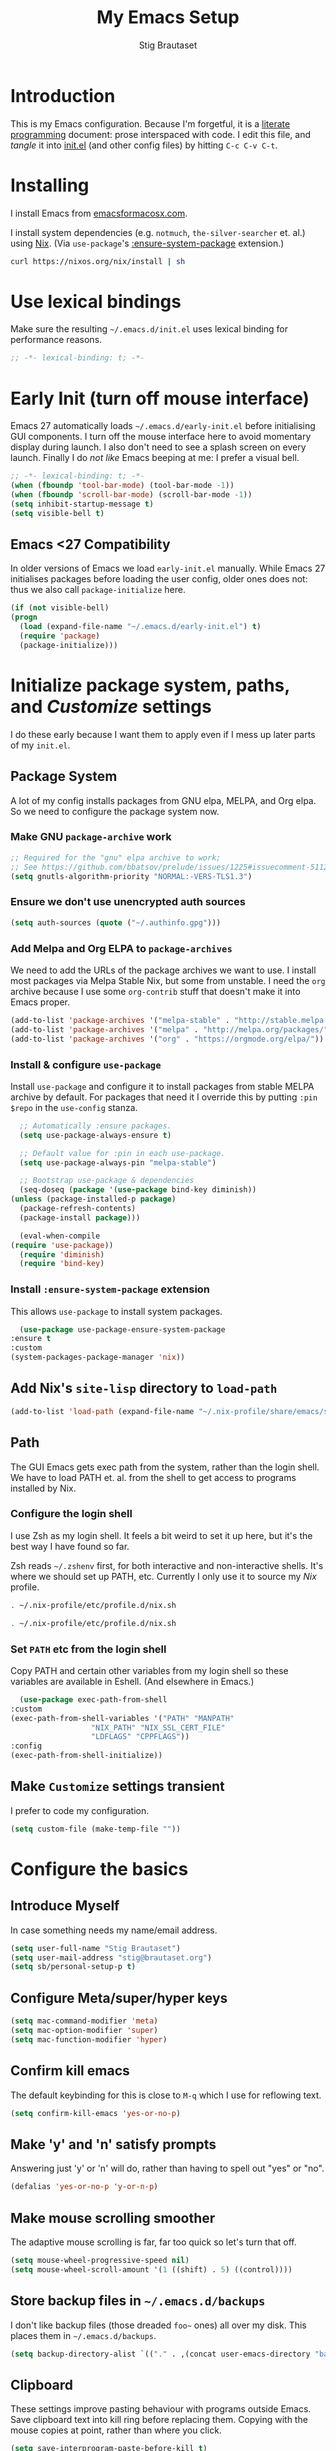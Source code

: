 #+TITLE: My Emacs Setup
#+AUTHOR: Stig Brautaset
#+OPTIONS: f:t
#+PROPERTY: header-args:              :mkdirp yes
#+PROPERTY: header-args:emacs-lisp    :tangle ~/.emacs.d/init.el :results silent
#+STARTUP: content
* Introduction

  This is my Emacs configuration.  Because I'm forgetful, it is a
  [[http://orgmode.org/worg/org-contrib/babel/intro.html#literate-programming][literate programming]] document: prose interspaced with code.  I edit
  this file, and /tangle/ it into [[file:init.el][init.el]] (and other config files) by
  hitting =C-c C-v C-t=.

* Installing

  I install Emacs from [[https://emacsformacosx.com/][emacsformacosx.com]].

  I install system dependencies (e.g. =notmuch=, =the-silver-searcher=
  et. al.) using [[https://nixos.org/nix/][Nix]]. (Via =use-package='s [[https://github.com/jwiegley/use-package#use-package-ensure-system-package][:ensure-system-package]]
  extension.)

  #+begin_src sh
    curl https://nixos.org/nix/install | sh
  #+end_src

* Use lexical bindings

  Make sure the resulting =~/.emacs.d/init.el= uses lexical binding for
  performance reasons.

  #+begin_src emacs-lisp
    ;; -*- lexical-binding: t; -*-
  #+end_src

* Early Init (turn off mouse interface)

  Emacs 27 automatically loads =~/.emacs.d/early-init.el= before
  initialising GUI components.  I turn off the mouse interface here to
  avoid momentary display during launch.  I also don't need to see a
  splash screen on every launch.  Finally I do /not like/ Emacs beeping
  at me: I prefer a visual bell.

  #+BEGIN_SRC emacs-lisp :tangle ~/.emacs.d/early-init.el
    ;; -*- lexical-binding: t; -*-
    (when (fboundp 'tool-bar-mode) (tool-bar-mode -1))
    (when (fboundp 'scroll-bar-mode) (scroll-bar-mode -1))
    (setq inhibit-startup-message t)
    (setq visible-bell t)
  #+END_SRC

** Emacs <27 Compatibility

   In older versions of Emacs we load ~early-init.el~ manually.  While
   Emacs 27 initialises packages before loading the user config, older
   ones does not: thus we also call =package-initialize= here.

   #+BEGIN_SRC emacs-lisp
    (if (not visible-bell)
	(progn
	  (load (expand-file-name "~/.emacs.d/early-init.el") t)
	  (require 'package)
	  (package-initialize)))
   #+END_SRC

* Initialize package system, paths, and /Customize/ settings

  I do these early because I want them to apply even if I mess up
  later parts of my =init.el=.

** Package System

   A lot of my config installs packages from GNU elpa, MELPA, and Org
   elpa.  So we need to configure the package system now.

*** Make GNU ~package-archive~ work

    #+begin_src emacs-lisp
      ;; Required for the "gnu" elpa archive to work;
      ;; See https://github.com/bbatsov/prelude/issues/1225#issuecomment-511266025
      (setq gnutls-algorithm-priority "NORMAL:-VERS-TLS1.3")
    #+end_src

*** Ensure we don't use unencrypted auth sources

    #+begin_src emacs-lisp
      (setq auth-sources (quote ("~/.authinfo.gpg")))
    #+end_src

*** Add Melpa and Org ELPA to ~package-archives~

    We need to add the URLs of the package archives we want to use.  I
    install most packages via Melpa Stable Nix, but some from
    unstable.  I need the =org= archive because I use some =org-contrib=
    stuff that doesn't make it into Emacs proper.

    #+BEGIN_SRC emacs-lisp
      (add-to-list 'package-archives '("melpa-stable" . "http://stable.melpa.org/packages/"))
      (add-to-list 'package-archives '("melpa" . "http://melpa.org/packages/"))
      (add-to-list 'package-archives '("org" . "https://orgmode.org/elpa/"))
    #+END_SRC

*** Install & configure ~use-package~

    Install ~use-package~ and configure it to install packages from
    stable MELPA archive by default.  For packages that need it I
    override this by putting =:pin $repo= in the =use-config= stanza.

    #+begin_src emacs-lisp
      ;; Automatically :ensure packages.
      (setq use-package-always-ensure t)

      ;; Default value for :pin in each use-package.
      (setq use-package-always-pin "melpa-stable")

      ;; Bootstrap use-package & dependencies
      (seq-doseq (package '(use-package bind-key diminish))
	(unless (package-installed-p package)
	  (package-refresh-contents)
	  (package-install package)))

      (eval-when-compile
	(require 'use-package))
      (require 'diminish)
      (require 'bind-key)
    #+end_src

*** Install =:ensure-system-package= extension

    This allows =use-package= to install system packages.

    #+begin_src emacs-lisp
      (use-package use-package-ensure-system-package
	:ensure t
	:custom
	(system-packages-package-manager 'nix))
    #+end_src

** Add Nix's =site-lisp= directory to ~load-path~

   #+begin_src emacs-lisp
     (add-to-list 'load-path (expand-file-name "~/.nix-profile/share/emacs/site-lisp/"))
   #+end_src

** Path

   The GUI Emacs gets exec path from the system, rather than the
   login shell.  We have to load PATH et. al. from the shell to get
   access to programs installed by Nix.

*** Configure the login shell

    I use Zsh as my login shell.  It feels a bit weird to set it up
    here, but it's the best way I have found so far.

    Zsh reads =~/.zshenv= first, for both interactive and
    non-interactive shells.  It's where we should set up PATH, etc.
    Currently I only use it to source my /Nix/ profile.

    #+begin_src sh :tangle ~/.zshenv
      . ~/.nix-profile/etc/profile.d/nix.sh
    #+end_src

    #+begin_src sh :tangle ~/.bashenv
      . ~/.nix-profile/etc/profile.d/nix.sh
    #+end_src

*** Set =PATH= etc from the login shell

    Copy PATH and certain other variables from my login shell so these
    variables are available in Eshell.  (And elsewhere in Emacs.)

    #+BEGIN_SRC emacs-lisp
      (use-package exec-path-from-shell
	:custom
	(exec-path-from-shell-variables '("PATH" "MANPATH"
					  "NIX_PATH" "NIX_SSL_CERT_FILE"
					  "LDFLAGS" "CPPFLAGS"))
	:config
	(exec-path-from-shell-initialize))
    #+END_SRC

** Make =Customize= settings transient

   I prefer to code my configuration.

   #+BEGIN_SRC emacs-lisp
     (setq custom-file (make-temp-file ""))
   #+END_SRC

* Configure the basics
** Introduce Myself

   In case something needs my name/email address.

   #+BEGIN_SRC emacs-lisp
   (setq user-full-name "Stig Brautaset")
   (setq user-mail-address "stig@brautaset.org")
   (setq sb/personal-setup-p t)
   #+END_SRC

** Configure Meta/super/hyper keys

   #+BEGIN_SRC emacs-lisp
     (setq mac-command-modifier 'meta)
     (setq mac-option-modifier 'super)
     (setq mac-function-modifier 'hyper)
   #+END_SRC

** Confirm kill emacs

   The default keybinding for this is close to =M-q= which I use for
   reflowing text.

   #+BEGIN_SRC emacs-lisp
     (setq confirm-kill-emacs 'yes-or-no-p)
   #+END_SRC

** Make 'y' and 'n' satisfy prompts

   Answering just 'y' or 'n' will do, rather than having to spell out "yes"
   or "no".

   #+BEGIN_SRC emacs-lisp
     (defalias 'yes-or-no-p 'y-or-n-p)
   #+END_SRC

** Make mouse scrolling smoother

   The adaptive mouse scrolling is far, far too quick so let's turn that off.

   #+BEGIN_SRC emacs-lisp
   (setq mouse-wheel-progressive-speed nil)
   (setq mouse-wheel-scroll-amount '(1 ((shift) . 5) ((control))))
   #+END_SRC

** Store backup files in =~/.emacs.d/backups=

   I don't like backup files (those dreaded =foo~= ones) all over my disk.
   This places them in =~/.emacs.d/backups=.

   #+BEGIN_SRC emacs-lisp
     (setq backup-directory-alist `(("." . ,(concat user-emacs-directory "backups"))))
   #+END_SRC

** Clipboard

   These settings improve pasting behaviour with programs outside
   Emacs.  Save clipboard text into kill ring before replacing them.
   Copying with the mouse copies at point, rather than where you
   click.

   #+BEGIN_SRC emacs-lisp
     (setq save-interprogram-paste-before-kill t)
     (setq mouse-yank-at-point t)
   #+END_SRC

** Make the fonts bigger

   #+BEGIN_SRC emacs-lisp
     (set-face-attribute 'default nil :height 150)
   #+END_SRC

** UTF-8: everywhere, always

   Let's always use UTF-8 encoding. Pretty, pretty please with sugar on top.

   #+BEGIN_SRC emacs-lisp
     (setq locale-coding-system 'utf-8)
     (set-terminal-coding-system 'utf-8)
     (set-keyboard-coding-system 'utf-8)
     (set-selection-coding-system 'utf-8)
     (prefer-coding-system 'utf-8)
   #+END_SRC

** End all files in a newline

   All files should end in a newline. Insert one if there isn't one already.

   #+BEGIN_SRC emacs-lisp
     (setq require-final-newline t)
   #+END_SRC

** Save my place in each file

   It's nice if Emacs knows where I was last time I opened a file.

   #+BEGIN_SRC emacs-lisp
     (setq-default save-place t)
     (setq save-place-file (concat user-emacs-directory "places"))
   #+END_SRC

** Add keybinding to join next line to this

   With cursor at any point in a line, hit =M-j= to move to the end, and
   delete the newline. Leave the cursor where the newline used to be.

   #+BEGIN_SRC emacs-lisp
     (bind-key "M-j" (lambda ()
		       (interactive)
		       (join-line -1)))
   #+END_SRC

** String Inflection

   Sometimes I need to swap between CamelCase and snake_case, or even
   SNAKE_CASE.

   #+begin_src emacs-lisp
     (use-package string-inflection
       :bind (("C-c C-x C-s" . string-inflection-all-cycle)
	      ("C-c C-x C-c" . string-inflection-camelcase)
	      ("C-c C-x C-k" . string-inflection-kebab-case)
	      ("C-c C-x C-u" . string-inflection-upcase)))
   #+end_src

** Unfill paragraphs and regions

   The default binding for =M-q= fills a paragraph. Very good. But
   sometimes I want to /unfill/[fn:: Particularly when editing markdown
   that is going to end up on GitHub, as otherwise the result has lots
   of hard linebreaks. This happens every time I edit a PR description
   in Magit, for example.]. [[https://stackoverflow.com/a/2478549/5950][Credit]].

   #+begin_src emacs-lisp
     (defun sb/unfill-paragraph ()
       (interactive)
       (let ((fill-column (point-max)))
	 (fill-paragraph nil)))

     (defun sb/fill-or-unfill-paragraph (arg)
       "Fill a paragraph. If called with a `C-u' prefix, /unfill/ a paragraph."
       (interactive "P")
       (if arg
	   (sb/unfill-paragraph)
	 (fill-paragraph)))

     (bind-key "M-q" 'sb/fill-or-unfill-paragraph)

     (defun sb/unfill-region ()
       (interactive)
       (let ((fill-column (point-max)))
	 (fill-region (region-beginning) (region-end) nil)))
   #+end_src

** Support for fullscreen

   I like to run apps in fullscreen mode. Sometimes it's useful to be
   able to toggle it on or off, which this function does. I found it
   at the [[https://www.emacswiki.org/emacs/FullScreen#toc26][EmacsWiki Fullscreen page]].

   #+BEGIN_SRC emacs-lisp
     (defun my-toggle-fullscreen ()
       "Toggle full screen"
       (interactive)
       (set-frame-parameter
        nil 'fullscreen
        (when (not (frame-parameter nil 'fullscreen)) 'fullboth)))

     (bind-key "M-<f11>" 'my-toggle-fullscreen)
   #+END_SRC

** Toggle Window Split function

   Sometimes a window is split horizontally, and you would prefer
   vertically. Or vice versa. This function can help! Just don't ask me how
   it works: I found it on StackOverflow. (I think. Again.)

   #+BEGIN_SRC emacs-lisp
     (defun toggle-window-split ()
       (interactive)
       (if (= (count-windows) 2)
           (let* ((this-win-buffer (window-buffer))
                  (next-win-buffer (window-buffer (next-window)))
                  (this-win-edges (window-edges (selected-window)))
                  (next-win-edges (window-edges (next-window)))
                  (this-win-2nd (not (and (<= (car this-win-edges)
                                              (car next-win-edges))
                                          (<= (cadr this-win-edges)
                                              (cadr next-win-edges)))))
                  (splitter
                   (if (= (car this-win-edges)
                          (car (window-edges (next-window))))
		       'split-window-horizontally
                     'split-window-vertically)))
             (delete-other-windows)
             (let ((first-win (selected-window)))
	       (funcall splitter)
	       (if this-win-2nd (other-window 1))
	       (set-window-buffer (selected-window) this-win-buffer)
	       (set-window-buffer (next-window) next-win-buffer)
	       (select-window first-win)
	       (if this-win-2nd (other-window 1))))))

     (define-key ctl-x-4-map "t" 'toggle-window-split)
   #+END_SRC

** Diary (Calendar) Functions

   Prefer YMD to the /crazy/ american MDY order.

   I schedule some things every weekday,
   so add a convenience function for that.

   #+BEGIN_SRC emacs-lisp
     (setq calendar-date-style 'iso)

     (defun sb/weekday-p (date)
       "Is `date' a weekday?"
       (memq (calendar-day-of-week date) '(1 2 3 4 5)))
   #+END_SRC

** Git Link

   Lets me link to a file location on GitHub/Bitbucket/GitLab
   from a local git repository.

   #+BEGIN_SRC emacs-lisp
     (use-package git-link
       :bind ("C-c g l" . git-link))
   #+END_SRC

** GnuPG

   Emacs will open =.gpg= files transparently, but I need to install
   gnupg for that to work.

   #+begin_src emacs-lisp
     (use-package gnupg
       :ensure nil
       :ensure-system-package ((gpg2 . gnupg) pinentry)
       :no-require t)
   #+end_src

** Running tests

   Add a convenient keybinding for running tests interactively.

   #+BEGIN_SRC emacs-lisp
     (bind-key "C-x t" 'ert)
   #+END_SRC

* Configure minor modes
** Aggressive Indent

   I like to keep my code indented properly at all times. Aggressive-indent
   helps ensure this. Turn it on for lisp modes.

   #+BEGIN_SRC emacs-lisp
     (use-package aggressive-indent
       :hook
       (emacs-lisp-mode . aggressive-indent-mode)
       (clojure-mode . aggressive-indent-mode)
       (css-mode . aggressive-indent-mode))
   #+END_SRC

** Auto commit

   In some projects (notably, my Org/Agenda setup) I want to
   automatically commit when editing files.

   #+BEGIN_SRC emacs-lisp
     (use-package git-auto-commit-mode)
   #+END_SRC

** Auto revert mode

   When files change on disk, revert the buffer automatically.

   #+BEGIN_SRC emacs-lisp
     (global-auto-revert-mode 1)
   #+END_SRC

** Beacon

   Highlight my cursor when scrolling

   #+begin_src emacs-lisp
     (use-package beacon
       :pin gnu
       :config
       (beacon-mode 1))
   #+end_src

** Company

   Auto-complete of code and prose.

   #+BEGIN_SRC emacs-lisp
   (use-package company
     :custom
     (company-dabbrev-downcase nil "See https://emacs.stackexchange.com/a/10838")
     :config
     (global-company-mode))
   #+END_SRC

** Counsel

   This provides =counsel-find-file=, among others.

   #+begin_src emacs-lisp
   (use-package amx) ;; make counsel-M-x work the way I like
   (use-package counsel)
   (counsel-mode 1)
   #+end_src

** Direnv

   #+begin_src emacs-lisp
     (use-package direnv
       :ensure-system-package direnv
       :config
       (direnv-mode))
   #+end_src

** Edit "Org-like" lists in non-Org buffers

   #+begin_src emacs-lisp
   (use-package orgalist
     :pin gnu
     :hook
     (message-mode . orgalist-mode))
   #+end_src

** Editorconfig

   Some projects I touch, particularly at work, use [[http://editorconfig.org][editorconfig]] to set up
   their indentation and file format preferences.

   #+BEGIN_SRC emacs-lisp
     (use-package editorconfig
       :ensure-system-package (editorconfig . editorconfig-core-c)
       :custom
       (editorconfig-exclude-modes (quote (org-mode gist)))
       :config
       (editorconfig-mode))
   #+END_SRC

** Highlight & deal with whitespace annoyances

   This highlights certain whitespace annoyances, and adds a key binding to
   clean it up.

   #+BEGIN_SRC emacs-lisp
     (use-package whitespace
       :ensure nil
       :bind ("C-c w" . whitespace-cleanup)
       :custom
       (whitespace-style '(face empty tabs trailing))
       :config
       (global-whitespace-mode t))
   #+END_SRC

** Iedit

   Edit multiple symbols in one go. Similar in some respects to
   Multiple Cursors, but seems a little more light-weight.

   #+begin_src emacs-lisp
   (use-package iedit :pin melpa)
   #+end_src

** Projectile

   I use Projectile to navigate my projects. Some of the things I like about
   it are that it provides the following key bindings:

   - =C-c p t= :: This switches from an implementation file to its test file,
                  or vice versa. I use this extensively in Clojure mode. It
                  might not make sense for all languages; YMMV.
   - =C-c p 4 t= :: The same, as above, but open the file in "other" buffer.
   - =C-c p s s= :: Ag search for something in this project. If point is at a
                    token, default to searching for that. (Mnemonic:
                    "Projectile Silver Searcher".)

   #+BEGIN_SRC emacs-lisp
     (use-package projectile
       :bind-keymap ("C-c p" . projectile-command-map)
       :custom
       (projectile-completion-system 'ivy)
       (projectile-create-missing-test-files t)
       :config
       (projectile-register-project-type 'lein-test-prefix '("project.clj" "cassettes")
					 :compile "lein compile"
					 :test "lein test"
					 :test-prefix "test_")
       (projectile-mode))

     (use-package counsel-projectile)
   #+END_SRC

** Rainbow Delimiters

   This makes it slightly easier to discern matching parens when the
   nesting goes deep.

   #+begin_src emacs-lisp
   (use-package rainbow-delimiters
    :hook (prog-mode . rainbow-delimiters-mode))
   #+end_src

** Save minibuffer history

   This allows us to "tap up" in the minibuffer to recall previous items,
   even from a previous session.

   #+BEGIN_SRC emacs-lisp
     (savehist-mode 1)
   #+END_SRC

** Show Matching parens

   This is extremely useful. Put the mark on a paren (any of =()[]{}=,
   actually) and Emacs shows the matching closing/opening one.

   #+BEGIN_SRC emacs-lisp
     (show-paren-mode 1)
   #+END_SRC

** SmartParens

   Structural editing is a must when editing lisp, and it has bled
   into other aspects of programming for me.  In particular the
   ability to remove surrounding parens / quotes with ~sp-splice-sexp~
   is incredibly useful even when writing prose.

   #+BEGIN_SRC emacs-lisp
     (use-package smartparens-config
       :ensure smartparens
       :bind (:map smartparens-mode-map
		   ("C-M-f" . sp-forward-sexp)
		   ("C-M-b" . sp-backward-sexp)
		   ("C-M-<SPC>" . sp-splice-sexp)
		   ("C-M-<backspace>" . sp-splice-sexp-killing-backward)
		   ("C-<right>" . sp-forward-slurp-sexp)
		   ("C-<left>" . sp-forward-barf-sexp)
		   ("C-M-<left>" . sp-backward-slurp-sexp)
		   ("C-M-<right>" . sp-backward-barf-sexp))
       :hook
       (prog-mode . turn-on-smartparens-strict-mode)
       (text-mode . turn-on-smartparens-mode)
       :config
       (show-smartparens-global-mode))
   #+END_SRC

** Swiper

   Invoke swiper (find in current buffer).

   #+BEGIN_SRC emacs-lisp
     (use-package swiper
       :bind (("C-x /" . swiper)))
   #+END_SRC

** Subword

   Treats CapitalizedWords as separate, so we can move forward by
   their components.  Useful in anything that looks like Java.

   #+begin_src emacs-lisp
   (use-package subword
    :hook (prog-mode . subword-mode))
   #+end_src

** Transparently open compressed files

   I *do* like it when Emacs transparently opens compressed files. It gives
   me the warm fuzzies.

   #+BEGIN_SRC emacs-lisp
     (auto-compression-mode t)
   #+END_SRC

** Visual line mode / word wrapping

   #+BEGIN_SRC emacs-lisp
   (add-hook 'text-mode-hook 'visual-line-mode)
   #+END_SRC

** Which Key Mode

   Show incomplete key cheatsheet.

   #+BEGIN_SRC emacs-lisp
     (use-package which-key
       :hook
       (after-init . which-key-mode))
   #+END_SRC

** Writegood Mode

   I'm not a great writer. I need all the crutches I can get. Lucklily,
   Emacs has them.

   This helps highlight passive voice, weasel words, etc in writing.

   #+BEGIN_SRC emacs-lisp
     (use-package writegood-mode
       :hook text-mode)
   #+END_SRC

** Multiple Cursors

   This package is another one of those near-magical ones. It allows me to do
   multiple edits in the same buffer, using several cursors. You can think of
   it as an interactive macro, where you can constantly see what's being done.

   #+BEGIN_SRC emacs-lisp
     (use-package multiple-cursors

       :bind (("C-c M-e" . mc/edit-lines)
              ("C-c M-a" . mc/mark-all-dwim)
              ("s-n" . mc/mark-next-like-this)
              ("s-p" . mc/mark-previous-like-this)))
   #+END_SRC

** Ivy

   I've long been a happy Helm user, but it confuses me (and is slow!)
   in some situations so I thought I'd try again to see if Ivy fares
   any better.

   #+begin_src emacs-lisp
     (use-package ivy
       :pin melpa
       :demand
       :config
       (setq ivy-use-virtual-buffers t
	     ivy-count-format "%d/%d "))
     (ivy-mode 1)

     ;; This should apparently allow opening multiple files from
     ;; ivy-find-file.
     (use-package ivy-hydra
       :pin melpa)
   #+end_src

** Ace Window

   This lets me rapidly switch to a different frame/window.  I use
   this mainly when resolving conflicts in ediff merge, since I need
   to swap between two frames there.

   #+begin_src emacs-lisp
   (use-package ace-window
     :bind ("M-`" . ace-window))
   #+end_src

** Dumb Jump

   For finding my way around codebases.

   #+begin_src emacs-lisp
     (use-package dumb-jump
       :bind (:map prog-mode-map
		   ("M-. " . dumb-jump-go)
		   ("M-," . dumb-jump-back))
       :custom
       (dumb-jump-selector 'ivy))
   #+end_src

* Configure major modes
** Ag (The Silver Searcher)

   I use =ag= for searching a lot in Emacs. Its "writable grep"
   companion mode is pretty close to magic. When in a buffer showing
   ag results, try hitting =C-c C-p=--this lets you /edit the results of
   the search right from the ag results buffer!/ Just hit =C-x C-s= to
   save the results.

   If you hit =C-c C-p= while already in writable grep mode you can
   delete the entire matched line by hitting =C-c C-d=.

   #+BEGIN_SRC emacs-lisp
     (use-package ag
       :pin melpa
       :ensure-system-package (ag . silver-searcher)
       :custom
       (ag-arguments (quote ("--smart-case" "--stats" "--hidden")))
       (ag-ignore-list (quote (".git"))))

     (use-package wgrep :pin melpa)
     (use-package wgrep-ag
       :pin melpa
       :hook
       (ag-mode . wgrep-ag-setup))

     ;; This fixes the last group not being editable until it's fixed
     ;; upstream, cf https://github.com/mhayashi1120/Emacs-wgrep/pull/61
     (eval-after-load "wgrep-ag"
       '(defun wgrep-ag-prepare-header/footer ()
	  (save-excursion
	    (goto-char (point-min))
	    ;; Look for the first useful result line.
	    (if (re-search-forward (concat wgrep-ag-grouped-result-file-regexp
					   "\\|"
					   wgrep-ag-ungrouped-result-regexp))
		(add-text-properties (point-min) (line-beginning-position)
				     '(read-only t wgrep-header t))
	      ;; No results in this buffer, let's mark the whole thing as
	      ;; header.
	      (add-text-properties (point-min) (point-max)
				   '(read-only t wgrep-header t)))

	    ;; OK, header dealt with. Now let's try find the footer.
	    (goto-char (point-max))
	    (re-search-backward "^\\(?:-[^:]+?:[[:digit:]]+:[[:digit:]]+:\\)" nil t)
	    ;; Point is now at the beginning of the result nearest the end
	    ;; of the buffer, AKA the last result.  Move to the start of
	    ;; the line after the last result, and mark everything from
	    ;; that line forward as wgrep-footer.  If we can't move to the
	    ;; line after the last line then there apparently is no
	    ;; footer.
	    (when (zerop (forward-line 1))
	      (add-text-properties (point) (point-max)
				   '(read-only t wgrep-footer t))))))
   #+END_SRC

** Clojure

   #+BEGIN_SRC emacs-lisp
     (use-package clojure-mode
       :ensure-system-package clojure)

     (use-package cider
       :custom
       (cider-auto-mode t)
       (cider-auto-track-ns-form-changes t)
       (cider-eldoc-display-context-dependent-info t)
       (cider-repl-display-help-banner nil))

     (use-package clj-refactor
       :custom
       (cljr-suppress-middleware-warnings t)
       :config
       (defun sb/clojure-mode-hook ()
	 (clj-refactor-mode 1)
	 (yas-minor-mode 1)) ; for adding require/use/import statements
       :hook (clojure-mode . sb/clojure-mode-hook))
   #+END_SRC


   I want to use some lein plugins across all projects.

   #+begin_src clojure :mkdirp t :tangle ~/.lein/profiles.clj
     {:user {:plugins [[lein-ancient "0.6.15"]
		       [refactor-nrepl "2.4.0"]
		       [nrepl "0.6.0"]
		       [cider/cider-nrepl "0.22.1"]]
	     :middleware [cider-nrepl.plugin/middleware
			  refactor-nrepl.plugin/middleware]
	     :dependencies [[nrepl "0.6.0"]]}}
   #+end_src

** Ediff

   Sometimes I have to resolve conflicts. I use Ediff, which I
   (usually) launch from Magit.

*** Automatically Unfold Org files

    This snippet makes sure that Org buffers don't start folded, as
    ediff is rather useless in that case. (Credit: Oleh Krehel on
    emacs-orgmode mailing list.)

    #+BEGIN_SRC emacs-lisp
      (defun sb/ediff-prepare-buffer ()
	(when (memq major-mode '(org-mode emacs-lisp-mode))
	  (outline-show-all)))

      (add-hook 'ediff-prepare-buffer-hook #'sb/ediff-prepare-buffer)
    #+END_SRC

*** Picking /both/ sides in a conflict

    If both branches add an entry to a list I may want to pick *both*
    sides. This adds =d= as a shortcut to do that. ([[http://stackoverflow.com/a/29757750/5950][Credits]].) I can use
    =~= to swap the A and B buffers, which lets me choose A then B, /or/ B
    then A.

    #+BEGIN_SRC emacs-lisp
      (defun sb/ediff-copy-both-to-C ()
	(interactive)
	(ediff-copy-diff ediff-current-difference nil 'C nil
			 (concat
			  (ediff-get-region-contents ediff-current-difference 'A ediff-control-buffer)
			  (ediff-get-region-contents ediff-current-difference 'B ediff-control-buffer))))

      (defun sb/add-d-to-ediff-mode-map ()
	(define-key ediff-mode-map "d" 'sb/ediff-copy-both-to-C))

      (add-hook 'ediff-keymap-setup-hook 'sb/add-d-to-ediff-mode-map)
    #+END_SRC

** Elfeed

   ~org-elfeed~ stores the feed in =~/.emacs.d/elfeed.org= rather than =custom.el=.

   #+BEGIN_SRC emacs-lisp
     (use-package elfeed-org
       :pin melpa
       :config
       (elfeed-org))

     (use-package elfeed
       :pin melpa
       :bind (("C-x w" . elfeed)
	      :map elfeed-search-mode-map
	      ("m" . elfeed-toggle-star) )
       :ensure-system-package curl
       :config
       (defalias 'elfeed-toggle-star
	 (elfeed-expose #'elfeed-search-toggle-all 'star)))
   #+END_SRC

** Eshell

   I have started using /Eshell/. It is close to magic. There's not a lot of
   setup (it has its own [[file:eshell/alias][alias file]]), but I've got a keybinding to bring up
   eshell quickly. This launches eshell if it is not already running, or
   switches to it if it is.

   #+BEGIN_SRC emacs-lisp
     (bind-key "C-c s" 'eshell)

     ;; This helps with aws cli commands, and nix-env --help, a bit
     (setenv "PAGER" "cat")
   #+END_SRC

   Eshell is great, and its Tramp integration allows me to open remote files
   in local Emacs seamlessly with the =find-file= command. (Which I have
   aliased to =ff=.) Eshell also makes sure that my shell behaves the same,
   and has the same config, whether I am on a local machine or a remote one.

** Graphviz

   I sometimes use Graphviz to create diagrams.

   I also have to tell Emacs how to launch GraphViz.

   #+BEGIN_SRC emacs-lisp
     (use-package graphviz-dot-mode
       :ensure-system-package graphviz
       :bind ("C-c C-p" . graphviz-dot-preview))
   #+END_SRC

** LilyPond

   With Nix I am not able to install LilyPond, but I can install it
   via a download from https://lilypond.org.

   #+begin_src emacs-lisp :tangle (when sb/personal-setup-p "~/.emacs.d/init.el")
     (use-package lilypond-mode
       :load-path "/Applications/LilyPond.app/Contents/Resources/share/emacs/site-lisp"
       :mode (("\\.ily\\'" . LilyPond-mode)
	      ("\\.ly\\'" . LilyPond-mode))
       :hook (LilyPond-mode . (lambda () (turn-on-font-lock)))
       :custom
       (LilyPond-midi-command "playmidi" t)
       (LilyPond-pdf-command "open"))
   #+end_src

*** Creating the =playmidi= shell script

    We can play midi files with fluidsynth, but the invocation isn't
    the nicest.  I wrap it in a shell script.  First I have to install
    it, however.

    #+begin_src emacs-lisp :tangle (when sb/personal-setup-p "~/.emacs.d/init.el")
      (use-package fluidsynth
	:ensure nil
	:no-require t
	:ensure-system-package fluidsynth)
    #+end_src

    Then we need a soundfont. Fluidsynth appears to recommend the one
    from http://www.schristiancollins.com/generaluser.php.

    #+begin_src sh :tangle (when sb/personal-setup-p "~/.local/bin/download_soundfont") :tangle-mode (identity #o755) :mkdirp t
      #!/bin/bash
      set -o errexit
      set -o nounset
      set -o pipefail

      tempfoo=`basename $0`
      TMPDIR=`mktemp -d -t ${tempfoo}`

      VERSION="1.471"

      mkdir -p ~/.local/share
      TARGET=~/.local/share/GeneralUserGS
      if test -d $TARGET ; then
          mv $TARGET $TARGET.$(date +%Y-%m-%d).$RANDOM
      fi

      DL=GeneralUser_GS_$VERSION
      curl -L https://www.dropbox.com/s/4x27l49kxcwamp5/GeneralUser_GS_$VERSION.zip?dl=1 -o ~/Downloads/$DL.zip
      cd $TMPDIR
      unzip ~/Downloads/$DL.zip

      mv "$(find $TMPDIR -mindepth 1 -maxdepth 1 -type d)" "$TARGET"

      rmdir $TMPDIR
    #+end_src


    Finally let's install a wrapper to more easily play stuff.

    #+begin_src sh :tangle (when sb/personal-setup-p "~/.local/bin/playmidi") :tangle-mode (identity #o755)
      #!/bin/bash
      set -o errexit
      set -o nounset
      set -o pipefail

      if ! test -d ~/.local/share/GeneralUserGS ; then
	echo "No soundfonts found, attempting to download..."
	download_soundfont
      fi

      fluidsynth -a coreaudio -m coremidi -ni ~/.local/share/GeneralUserGS/GeneralUser\ GS\ v1.471.sf2 "$@"
    #+end_src

** Magit

   I use [[http://magit.vc][Magit]] all day. If you use git a lot it's possibly worth switching to
   Emacs just for it. It is excellent. I bind =M-m= to =magit-status=, which is
   the main entry point for the mode.

   Forge is an extension to Magit that interacts with GitHub / GitLab etc.

   #+BEGIN_SRC emacs-lisp
     (use-package transient
       :pin melpa)

     (use-package magit
       :pin melpa
       :bind ("C-c m" . magit-status))

     (use-package forge
       :pin melpa)

     (use-package magit-org-todos
       :pin melpa)

     (use-package magit-todos
       :pin melpa)

     (use-package magit-circleci
       :pin melpa
       :config
       (setq magit-circleci-token
	     (plist-get (car (auth-source-search :host "circleci.com"
						 :max 1))
			:user))
       :hook
       (magit-status-mode . magit-circleci-mode))
   #+END_SRC

** Markdown

   I'm a sucker for lists, and I want to be able to reorder list items
   easily and have them renumbered automatically.

   #+BEGIN_SRC emacs-lisp
     (use-package markdown-mode
       :pin melpa
       :bind (("M-<up>" . markdown-move-list-item-up)
	      ("M-<down>" . markdown-move-list-item-down))
       :custom
       (markdown-asymmetric-header t))
   #+END_SRC
** Nix

   Some modules useful for Nix.

   #+BEGIN_SRC emacs-lisp
     (use-package nix-mode :pin melpa)
     (use-package nix-sandbox :pin melpa)
   #+END_SRC

** Notmuch

   I like to use Emacs for /all/ writing, including email.  I don't want
   a separate program to read and write emails, so it follows I must
   /read/ email in Emacs too.  I currently use [[https://notmuchmail.org][Notmuch]] for this.

   Notmuch works pretty well for me out of the box. Mainly I set up a
   keybinding to quickly bring it up.  Its threading and MIME handling
   appears a lot better than mu4e, from a cursory glance.

   Notmuch's Emacs bindings are closely tied to the binary programs, so
   they (strongly) recommend that you don't install Notmuch from ELPA.
   I use [[http://msmtp.sourceforge.net/][msmtp]] for sending email, and [[http://isync.sourceforge.net][mbsync]] for syncing IMAP messages
   between my local machine and upstream servers.

   I configure Notmuch to save a copy of outgoing mail into my sent
   mail folder.

   #+BEGIN_SRC emacs-lisp :tangle (when sb/personal-setup-p "~/.emacs.d/init.el")
     (use-package notmuch
       :ensure nil
       :ensure-system-package (notmuch msmtp (mbsync . isync))
       :hook
       (notmuch-message-mode . turn-off-auto-fill)
       :bind (("C-x m" . sb/notmuch)
	      ("M-]" . notmuch-cycle-notmuch-buffers))
       :custom
       (notmuch-hello-thousands-separator ",")
       (notmuch-mua-cite-function (quote message-cite-original-without-signature))
       (notmuch-fcc-dirs "sent +sent -unread -inbox")
       (notmuch-saved-searches
	(quote
	 ((:name "Inbox" :query "tag:inbox" :key "i")
	  (:name "Flagged" :query "tag:flagged" :key "f")
	  (:name "Drafts" :query "tag:draft" :key "d")
	  (:name "New in Threads" :query "thread:\"{from:stig}\" and tag:new" :key "t" :sort-order newest-first :search-type tree)
	  (:name "All in Threads" :query "thread:\"{from:stig}\"" :key "T" :sort-order newest-first :search-type tree :count-query "tag:no-match")
	  (:name "List Messages" :query "tag:lists and tag:new" :key "l" :search-type tree)
	  (:name "Recent-ish" :query "date:-4d..today and not tag:lists" :key "r" :count-query "tag:no-match" :sort-order newest-first))))
       (notmuch-tagging-keys
	(quote
	 (("a" notmuch-archive-tags "Archive")
	  ("u" notmuch-show-mark-read-tags "Mark read")
	  ("f"
	   ("+flagged")
	   "Flag")
	  ("s"
	   ("+spam" "-inbox")
	   "Mark as spam")
	  ("d"
	   ("+deleted" "-inbox")
	   "Delete")
	  ("m"
	   ("+muted")
	   "Mute Thread"))))

       :config
       (defun sb/notmuch (arg)
	 "Launch notmuch. If ran with prefix arg, launch mbsync in the
     background, and automatically refresh the current buffer when
     done. With two prefix args, launch mbsync with `--all` rather
     than just for inboxes."
	 (interactive "p")
	 (notmuch)
	 (if (> arg 1)
	     (set-process-sentinel
	      (sb/mbsync (if (eq 4 arg) "inbox" "--all"))
	      (lambda (proc state)
		(message nil) ;; clear minibuffer
		(notmuch-poll-and-refresh-this-buffer))))))
   #+END_SRC

*** Configuring NotMuch before first use

    After installing NotMuch I ran =notmuch setup= to create an initial
    configuration.  After that you can set config values
    independently.  That is my preference now, as I can do everything
    from this file.

    #+begin_src sh :results silent
      notmuch config set database.path ~/Mail
      notmuch config set user.name "Stig Brautaset"
      notmuch config set user.primary_email "stig@brautaset.org"
      notmuch config set new.tags 'new;unread;inbox'
      notmuch config set new.ignore '.mbsyncstate;.mbsyncstate.journal;.mbsyncstate.lock;.mbsyncstate.new;.uidvalidity;.isyncuidmap.db'
      notmuch config set search.exclude_tags 'deleted;spam;muted'
    #+end_src

*** Write =pre-new= and =post-new= hook scripts

    Remove the =new= tag from any messages just before refreshing.  Do
    this in a =pre-hook= so we can use the new =new= tag to optimise
    further tagging in the =post-hook= below.

    #+BEGIN_SRC sh :tangle (when sb/personal-setup-p "~/Mail/.notmuch/hooks/pre-new") :shebang #!/bin/zsh :tangle-mode (identity #o755) :mkdirp t
      notmuch tag -new -- tag:new
      notmuch search --output files tag:draft and tag:deleted | xargs rm
    #+END_SRC

    Notmuch assigns the =new= tag when it first sees a message, so we
    can use it to limit the search space for further tagging.

    #+BEGIN_SRC sh :tangle (when sb/personal-setup-p "~/Mail/.notmuch/hooks/post-new") :shebang #!/bin/zsh :tangle-mode (identity #o755) :mkdirp t
      notmuch tag --batch <<EOF
      # Mute new messages to muted threads
      +muted -- thread:{tag:muted} and tag:new

      # Tag previously unseen messages
      +sent -- path:/sent/ and tag:new
      -inbox -- path:/archive/ and tag:new

      # Add specific tags for mailing lists, and remove from inbox
      +lists +org-mode -inbox -- path:/org-mode/ and tag:new
      +lists +lilypond -inbox -- path:/lilypond/ and tag:new
      +lists +clojure -inbox -- path:/clojure/ and tag:new

      # V. low volume lists gets to stay in inbox
      +lists +tuls -- path:/tuls/ and tag:new

      +lobsters -- tag:new and from:lobste.rs
      EOF
    #+END_SRC

*** Configure mbsync to download email

    I use =mbsync= (from the isync suite) to sync mail from my IMAP
    server to my local machine.

    #+BEGIN_SRC conf :tangle (when sb/personal-setup-p "~/.mbsyncrc")
      IMAPAccount gandi
      Host mail.gandi.net
      User stig@brautaset.org
      SSLType IMAPS
      AuthMechs LOGIN
      PassCmd "security find-generic-password -s mbsync-gandi-password -w"
      # To rotate:
      # > security delete-generic-password -s mbsync-gandi-password
      # > security add-generic-password -a stig@brautaset.org -s mbsync-gandi-password -w APP-SPECIFIC-PASSWORD

      IMAPStore remote
      Account gandi

      MaildirStore local
      Path ~/Mail/
      Inbox ~/Mail/INBOX
      Trash trash

      Channel inbox
      Master :remote:
      Slave :local:
      Create Slave
      SyncState *

      Channel sent
      Master :remote:Sent
      Slave :local:sent
      Create Slave
      SyncState *

      Channel org-mode
      Master :remote:org-mode
      Slave :local:org-mode
      Create Slave
      SyncState *
      MaxMessages 500
      ExpireUnread yes
      Expunge Both

      Channel lilypond
      Master :remote:lilypond
      Slave :local:lilypond
      Create Slave
      SyncState *
      MaxMessages 500
      ExpireUnread yes
      Expunge Both

      Channel clojure
      Master :remote:clojure
      Slave :local:clojure
      Create Slave
      SyncState *
      MaxMessages 500
      ExpireUnread yes
      Expunge Both

      Channel tuls
      Master :remote:tuls
      Slave :local:tuls
      Create Slave
      SyncState *
      MaxMessages 500
      Expunge Both

      Channel archive
      Master :remote:archive
      Slave :local:archive
      Create Slave
      SyncState *
    #+END_SRC

    I don't like to leave Emacs.  Thus I create a function to call
    mbsync as an async shell process.  I run /this/ from the function I
    use to launch Notmuch.

    #+BEGIN_SRC emacs-lisp :tangle (when sb/personal-setup-p "~/.emacs.d/init.el")
      (defun sb/mbsync (&rest group)
	(interactive)
	(let ((group (or (and (car group) group) '("--all")))
	      (command `("mbsync" "--verbose" "--quiet" ,@group)))
	  (message "Starting %s.." (mapconcat 'identity command " "))
	  (apply 'start-process "mbsync" "*mbsync*" command)))
    #+END_SRC

*** Sending mail with MSMTP

    MSMTP's configuration is really simple, and it will detect the
    account to use from the "from" address.  Passwords are stored in
    the system Keychain.  See the [[http://msmtp.sourceforge.net/doc/msmtp.html#Authentication][Authentication]] section in the msmtp
    documentation for details.

    : security add-internet-password -s mail.gandi.net -r smtp -a stig@brautaset.org -w

    #+BEGIN_SRC conf :tangle (when sb/personal-setup-p "~/.msmtprc")
      defaults
      port 587
      tls on
      tls_trust_file /etc/ssl/cert.pem
      auth on

      account private
      from stig@brautaset.org
      host mail.gandi.net
      user stig@brautaset.org
    #+END_SRC

    Finally we have to tell Emacs to use msmtp to send mail.  (And to
    kill the message buffer on exit.)

    #+BEGIN_SRC emacs-lisp :tangle (when sb/personal-setup-p "~/.emacs.d/init.el")
      (setq message-send-mail-function 'message-send-mail-with-sendmail
	    sendmail-program "msmtp"
	    message-sendmail-envelope-from 'header
	    mail-envelope-from 'header
	    mail-specify-envelope-from t)

      (setq message-kill-buffer-on-exit t)
    #+END_SRC

*** Compose Emails with Org mode

    Very occasionally I want to create HTML mail. (For tables, for
    example.) I then write my message using Org mode syntax and use
    org-mime-htmlize.

    #+BEGIN_SRC emacs-lisp (when sb/personal-setup-p "~/.emacs.d/init.el")
      (use-package org-mime
	:bind (:map message-mode-map
		    ("C-c h" . org-mime-htmlize))
	:custom
	(org-mime-preserve-breaks nil))
    #+END_SRC

*** Linking to Notmuch from Org

    I don't like using my email inbox as a todo list.  When I receive
    an email I need to act on but /can't yet/ for some reason, I link to
    it from my Org mode agenda and archive it.  When Org agenda prompts
    me I can click on the link and immediately get to the mail in my
    archive, and can reply to it from there.

    #+begin_src emacs-lisp :tangle (when sb/personal-setup-p "~/.emacs.d/init.el")
    (use-package org-notmuch
      :ensure org-plus-contrib
      :after (org notmuch))
    #+end_src

** Org drill (for learning new things)

   I use org-drill for drilling music theory.

   #+begin_src emacs-lisp
     (use-package org-drill
       :pin melpa
       :custom
       (org-drill-add-random-noise-to-intervals-p t)
       (org-drill-adjust-intervals-for-early-and-late-repetitions-p t))
   #+end_src

** Plant UML Mode

   I use this for [[http://plantuml.com/sequence.html][sequence diagrams]] etc.

   #+BEGIN_SRC emacs-lisp
     (use-package plantuml-mode
       :ensure-system-package plantuml
       :mode "\\.puml\\'"
       :custom
       (org-plantuml-jar-path (expand-file-name "~/.nix-profile/lib/plantuml.jar")))
   #+END_SRC

** Simple HTML Renderer (HTML Email)

   I mostly use shr for reading HTML mail.  I normally use a
   fullscreen window, but I don't like reading HTML mails with lines
   running all the way across.  Thus I prefer linebreaks roughly every
   80 characters.

   #+begin_src emacs-lisp
   (setq shr-width 80)
   #+end_src

** Spell Checking

   I use aspell, with British English dictionary.

   #+BEGIN_SRC emacs-lisp
     (use-package ispell
       :ensure nil
       :ensure-system-package ((aspell . aspell)
			       ("~/.nix-profile/lib/aspell/british.alias" . aspell-dict-en)
			       ("~/.nix-profile/lib/aspell/en-computers.rws" . aspell-dict-en-computers)
			       ("~/.nix-profile/lib/aspell/en_GB-science.rws" . aspell-dict-en-science))
       :custom
       (ispell-dictionary "british")
       (ispell-extra-args '("-W" "2" "--sug-mode=ultra")))
   #+END_SRC

   Configure aspell and let it find dictionaries:

   #+begin_src conf :tangle ~/.aspell.conf
   master british
   extra-dicts en-computers.rws
   add-extra-dicts en_GB-science.rws
   data-dir /Users/stig/.nix-profile/lib/aspell
   #+end_src

** YAML

   CircleCI and CloudFormation loves YAML.

   #+BEGIN_SRC emacs-lisp
   (use-package yaml-mode)
   #+END_SRC

* Org mode

  I use Org mode for all writing I initiate.  Org mode's support for
  tables, TOC, footnotes, TODO and Agenda items makes it an easy
  choice.  Gists and GitHub READMEs support Org mode too, and I can
  export to other formats including if I want.

  The particular version of package I use is annoying to install
  because the installed package has a different name from what you
  would use in your config.  However, =use-package= supports this by
  passing the name of the package to install as the value to =:ensure=.

  The Org manual expects the =C-c {l,a,c}= keybindings to be available
  in any mode, so define them globally.  I prefer to follow
  conventions.  It makes reading the manual and tutorials a lot
  easier!

  I love Org's markup so much I wrote a JIRA export backend for it.  I
  also write in Org and export to GitHub.  GitHub unfortunately
  doesn't properly ignore linebreaks in Markdown, so I use the =gfm=
  exporter, as this deletes linebreaks.  This means the rendered
  paragraphs re-flow properly on GitHub.

  I use Org's refiling when "refactoring" documents such as this one.
  I learnt about it from this from [[https://www.youtube.com/watch?v=ECWtf6mAi9k][this YouTube video]].

  #+BEGIN_SRC emacs-lisp
    (use-package org
      :ensure org-plus-contrib
      :bind (("C-c l" . org-store-link)
	     ("C-x C-<return>" . org-insert-subheading)
	     ("C-S-<return>" . org-insert-todo-subheading)
	     :map org-mode-map
	     ("C-n" . org-next-link)
	     ("C-p" . org-previous-link))

      :mode (("\\.org\\'" . org-mode)
	     ("\\.org_archive\\'" . org-mode))

      :custom
      (org-link-file-path-type 'relative)
      (org-log-into-drawer t "When hitting C-c C-z to take a note, always put it in the LOGBOOK drawer")
      (org-catch-invisible-edits 'smart)
      (org-export-copy-to-kill-ring 'if-interactive "If running interactively, I want export to copy to the kill-ring")
      (org-export-backends '(html gfm jira latex))
      (org-hide-emphasis-markers t)
      (org-id-link-to-org-use-id 'create-if-interactive-and-no-custom-id)

      (org-log-done 'time)
      (org-stuck-projects '("/PROJ" ("TODO" "NEXT" "WAITING") nil ""))

      (org-refile-use-outline-path 'file "Allow refiling to sub-paths")
      (org-refile-allow-creating-parent-nodes 'confirm)
      (org-refile-targets '((nil . (:level . 1))
			    (org-agenda-files . (:maxlevel . 2))
			    (org-agenda-files . (:tag . "PROJ"))

			    ;; Add special rule for refiling to
			    ;; Someday.org & Leisure so we can omit
			    ;; them from org-agenda-files but still
			    ;; refile there
			    ("~/org/Someday.org" . (:maxlevel . 2))
			    ("~/org/Leisure.org" . (:maxlevel . 2))))
      (org-goto-interface 'outline-path-completion "Make 'org-refile' work better with Ivy")
      (org-outline-path-complete-in-steps nil "Make 'org-refile' work better with Ivy"))

    ;; Install, but do not load.  They're loaded at export time.
    (use-package ox-jira :pin melpa :no-require t)
    (use-package ox-gfm :no-require t)
  #+END_SRC

** Agenda

   I use Org Agenda for keeping track of my TODOs.

   I don't normally use properties, so I ignore most to help speed
   up my agenda view. ([[http://orgmode.org/worg/agenda-optimization.html][ref]])

   I configure TODO list and tag search to ignore future scheduled,
   deadlined, and timestamped issues.  These will show in the Agenda
   eventually anyway.

   #+BEGIN_SRC emacs-lisp
     (use-package org-agenda
       :ensure org-plus-contrib
       :bind ("C-c a" . org-agenda)
       :custom
       (org-agenda-include-diary t)
       (org-agenda-ignore-properties '(effort appt stats))

       (org-agenda-files "~/.emacs.d/org-agenda-files.txt")

       (org-agenda-todo-ignore-scheduled 'future)
       (org-agenda-todo-ignore-deadlines 'far)
       (org-agenda-todo-ignore-timestamp 'future)

       (org-agenda-tags-todo-honor-ignore-options t)

       (org-agenda-skip-deadline-prewarning-if-scheduled t)
       (org-agenda-skip-scheduled-if-deadline-is-shown 'not-today)
       (org-agenda-custom-commands
	'(("d" "Day Agenda"
	   ((agenda "" ((org-agenda-span 'day)))))
	  ("S" "Someday"
	   ((todo "PROJ"
		  ((org-agenda-files '("~/org/Someday.org"))))
	    (todo "TODO"
		  ((org-agenda-todo-list-sublevels nil)
		   (org-agenda-files '("~/org/Someday.org")))))))))
   #+END_SRC

** Capturing

   Set up capture templates.  I learnt about these from [[http://koenig-haunstetten.de/2014/08/29/the-power-of-orgmode-capture-templates/][Rainer's blog
   post]] (and YouTube series).  It has grown a bit since then.

   #+BEGIN_SRC emacs-lisp
     (use-package org-capture
       :ensure org-plus-contrib
       :bind ("C-c c" . org-capture)
       :custom
       (org-default-notes-file "~/org/inbox.org")
       (org-capture-templates
	'(("t" "New TODO" entry (file "")
	   (file "templates/todo.org"))

	  ("p" "New Project" entry (file "")
	   (file "templates/todo.org"))

	  ("T" "New Trip" entry (file "")
	   (file "templates/trip.org"))

	  ("l" "New activity log entry (for reporting)" entry (file+olp+datetree "log.org")
	   "* %^{What did you do?}\n\n %?" :tree-type 'week)

	  ("g" "New Gas Meter Reading" table-line (file "notes/gas-consumption.org")
	   "|%^{Reading Time}u|%^{Reading Value}|%^{Price Per Litre|0.65}|")

	  ("e" "New Electricity Meter Reading" table-line (file "notes/electricity-consumption.org")
	   "|%^{Reading Time}u|%^{Reading Value}|%^{Price Per Unit|0.1412}|")

	  ("b" "New Blog Post" plain (file sb/capture-blog-post-file)
	   (file "templates/blog-post.org"))

	  ("r" "New GTD Review" entry (file+olp+datetree "GTDReview.org")
	   (file "templates/gtd-review.org"))))

       :config
       (defun sb/capture-blog-post-file ()
	 (let* ((title (read-string "Title: "))
		(slug (replace-regexp-in-string "[^a-z0-9]+" "-" (downcase title))))
	   (expand-file-name
	    (format "~/blog/articles/%s/%s.org"
		    (format-time-string "%Y" (current-time))
		    slug)))))
   #+END_SRC

** Babel

   Org Babel is magical: execute code from many different languages in
   the same file, and capture the output!  I list the languages I want
   to support.

   Some Babel backends (like ditaa) require specific configuration.  I
   set that here too.

   #+BEGIN_SRC emacs-lisp
     (org-babel-do-load-languages
      'org-babel-load-languages
      '((emacs-lisp . t)
	(ditaa . t)
	(plantuml . t)
	(dot . t)
	(sql . t)
	(shell . t)))

     (use-package ob-ditaa
       :ensure org-plus-contrib
       :ensure-system-package ("~/.nix-profile/lib/ditaa.jar" . ditaa)
       :custom
       (org-ditaa-jar-path (expand-file-name "~/.nix-profile/lib/ditaa.jar")))
   #+END_SRC

** Attachments

   One annoying thing is not being able to find attachments once
   you've attached files. Luckily, it turns out you can ask Org to
   create links to attachments.

   #+BEGIN_SRC emacs-lisp
   (setq org-attach-store-link-p t)
   #+END_SRC

* Themes
** Load one theme at a time

   For years I thought that theme switching in Emacs was broken---until
   I read Greg Hendershott's [[http://www.greghendershott.com/2017/02/emacs-themes.html][emacs themes]] blog post. It turns out Emacs
   supports /multiple themes being active at the same time/, which I'm
   sure is convenient sometimes but becomes a right nuisance when
   attempting to switch themes IMO. Add a utility function to disable
   all currently enabled themes first.

   #+BEGIN_SRC emacs-lisp
     (defun sb/disable-all-themes ()
       (interactive)
       (mapc #'disable-theme custom-enabled-themes))

     (defun sb/load-theme (theme)
       "Enhance `load-theme' by first disabling enabled themes."
       (sb/disable-all-themes)
       (load-theme theme))
   #+END_SRC

** Hydra Theme Switching

   Switch themes with Hydra! This loads all available themes and
   presents a menu to let you switch between them. The theme switcher
   is bound to =C-c w t=.

   The switcher is, regretfully, not automatically updated when
   installing new themes from the package selector menu, so you need to
   evaluate this block again manually.

   #+BEGIN_SRC emacs-lisp
     (setq sb/hydra-selectors
	   "abcdefghijklmnopqrstuvwxyz0123456789ABCDEFGHIJKLMNOPQRSTUVWXYZ")

     (defun sb/sort-themes (themes)
       (sort themes (lambda (a b) (string< (symbol-name a) (symbol-name b)))))

     (defun sb/load-theme-heads (themes)
       (mapcar* (lambda (a b)
		  (list (char-to-string a) `(sb/load-theme ',b) (symbol-name b)))
		sb/hydra-selectors themes))

     (defun sb/switch-theme ()
       (interactive)
       (call-interactively
	(eval `(defhydra sb/select-themes (:hint nil :color pink)
		 "Select Theme"
		 ,@(sb/load-theme-heads (sb/sort-themes (custom-available-themes)))
		 ("DEL" (sb/disable-all-themes))
		 ("RET" nil "done" :color blue)))))
   #+END_SRC

* Blogging

  I create blog entries in a directory under =~/blog= and link to them
  from the main index page.  It has so far been a manual job, but I
  have finally managed to create a function to automate it a bit.

  #+BEGIN_SRC emacs-lisp
    (defun sb/org-kw-get (key)
      "Return a lambda that takes an Org keyword element and returns
    its :value property if its :key property matches `key'."
      `(lambda (kw)
	 (if (equal ,key (org-element-property :key kw))
	     (org-element-property :value kw))))

    (defun sb/blog-post-index-entry ()
      "Call in a blog post to get an entry suitable for linking to this
    post from the index page."
      (interactive)
      (let* ((path (s-chop-prefix (expand-file-name "~/blog/") (buffer-file-name)))
	     (tree (org-element-parse-buffer))

	     (title (org-element-map tree 'keyword (sb/org-kw-get "TITLE") nil t))
	     (categories (org-element-map tree 'keyword (sb/org-kw-get "CATEGORY")))
	     (abstract
	      (org-element-interpret-data
	       (org-element-map tree 'special-block
		 (lambda (sb)
		   (if (equal "abstract" (org-element-property :type sb))
		       (org-element-contents sb)))))))

	(with-temp-buffer
	  (org-mode)
	  (org-insert-heading)

	  ;; Would have loved to use `org-insert-link' here but
	  ;; I can't stop it from presenting a prompt.
	  (insert "[[file:" path "][" title "]]\n\n"
		  abstract
		  "\n\n")

	  ;; Need to go back to the first line to set tags, as
	  ;; org-set-tags assumes point is on a headline.
	  (goto-char (point-min))
	  (org-set-tags categories)

	  ;; Return the contents temporary buffer as a string *without properties*
	  (copy-region-as-kill
	   (point-min) (point-max)))))

    (defun sb/blog-post-rss-entry ()
      "Call in a blog post to get an entry suitable for linking to this
    post from the index page."
      (interactive)
      (let* ((path (s-chop-prefix (expand-file-name "~/blog/") (buffer-file-name)))
	     (tree (org-element-parse-buffer))

	     (title (org-element-map tree 'keyword (sb/org-kw-get "TITLE") nil t))
	     (categories (org-element-map tree 'keyword (sb/org-kw-get "CATEGORY")))
	     (abstract
	      (org-element-interpret-data
	       (org-element-map tree 'special-block
		 (lambda (sb)
		   (if (equal "abstract" (org-element-property :type sb))
		       (org-element-contents sb)))))))

	(with-temp-buffer
	  (org-mode)
	  (org-insert-heading)
	  (insert title "\n\n" abstract)
	  (org-set-property "RSS_PERMALINK"
			    (format "%s.html"
				    (file-name-sans-extension path)))
	  (copy-region-as-kill
	   (point-min) (point-max)))))


    (defun sb/find-drafts ()
      "Find org files in `~/blog/articles' not already linked from
		  `~/blog/index.org'."
      (interactive)
      (let* ((prefix (expand-file-name "~/blog/"))
	     (posts
	      (directory-files-recursively
	       (concat prefix "articles") ".org"))
	     (index-contents (get-string-from-file (concat prefix "index.org")))
	     (drafts (cl-remove-if (lambda (needle)
				     (string-match
				      (string-remove-prefix prefix needle)
				      index-contents))
				   posts))
	     (buffer-name "*blog drafts*"))
	(if drafts
	    (progn
	      (with-current-buffer (get-buffer-create buffer-name)
		(erase-buffer)
		(org-mode)
		(insert
		 (mapconcat
		  (lambda (entry)
		    (format "- file:%s" entry))
		  drafts
		  "\n"))
		(buffer-string))
	      (unless (get-buffer-window buffer-name t)
		(pop-to-buffer buffer-name nil t))
	      (shrink-window-if-larger-than-buffer
	       (get-buffer-window buffer-name)))
	  (message "No drafts could be found!"))))
  #+END_SRC

** Blog server

   While noodling around with my blog locally I publish to
   =~/public_html= and use a simple Python server to host it.

   #+begin_src emacs-lisp
     (use-package python3
       :no-require t
       :ensure nil
       :ensure-system-package (python3 . python3-3.7.4))

     (defun sb/blog-server ()
       (interactive)
       (start-process "Blog Server" "*blog server*"
		      "python3"
		      "-m" "http.server"
		      "--directory" (expand-file-name "~/public_html/"))
       (message "Blog Server started"))
   #+end_src
